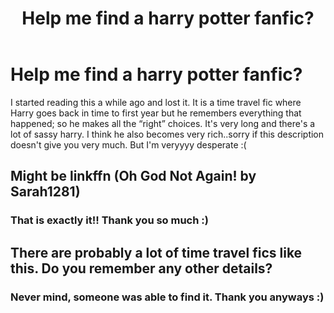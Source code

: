 #+TITLE: Help me find a harry potter fanfic?

* Help me find a harry potter fanfic?
:PROPERTIES:
:Author: 0ct0berr
:Score: 1
:DateUnix: 1561780877.0
:DateShort: 2019-Jun-29
:FlairText: What's That Fic?
:END:
I started reading this a while ago and lost it. It is a time travel fic where Harry goes back in time to first year but he remembers everything that happened; so he makes all the “right” choices. It's very long and there's a lot of sassy harry. I think he also becomes very rich..sorry if this description doesn't give you very much. But I'm veryyyy desperate :(


** Might be linkffn (Oh God Not Again! by Sarah1281)
:PROPERTIES:
:Author: KillAutolockers
:Score: 2
:DateUnix: 1561848670.0
:DateShort: 2019-Jun-30
:END:

*** That is exactly it!! Thank you so much :)
:PROPERTIES:
:Author: 0ct0berr
:Score: 2
:DateUnix: 1561882453.0
:DateShort: 2019-Jun-30
:END:


** There are probably a lot of time travel fics like this. Do you remember any other details?
:PROPERTIES:
:Author: thrawnca
:Score: 2
:DateUnix: 1561857880.0
:DateShort: 2019-Jun-30
:END:

*** Never mind, someone was able to find it. Thank you anyways :)
:PROPERTIES:
:Author: 0ct0berr
:Score: 1
:DateUnix: 1561882476.0
:DateShort: 2019-Jun-30
:END:

